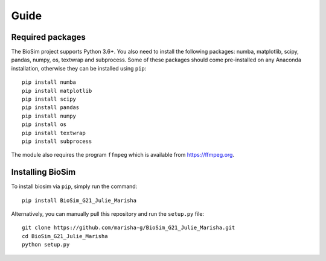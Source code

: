 Guide
===================

Required packages
-------------------
The BioSim project supports Python 3.6+. You also need to install the following
packages: numba, matplotlib, scipy, pandas, numpy, os, textwrap and subprocess.
Some of these packages should come pre-installed on any Anaconda installation,
otherwise they can be installed using ``pip``::
    pip install numba
    pip install matplotlib
    pip install scipy
    pip install pandas
    pip install numpy
    pip install os
    pip install textwrap
    pip install subprocess

The module also requires the program ``ffmpeg`` which is available from
`<https://ffmpeg.org>`_.

Installing BioSim
--------------------
To install biosim via ``pip``, simply run the command::

    pip install BioSim_G21_Julie_Marisha

Alternatively, you can manually pull this repository and run the
``setup.py`` file::

    git clone https://github.com/marisha-g/BioSim_G21_Julie_Marisha.git
    cd BioSim_G21_Julie_Marisha
    python setup.py
